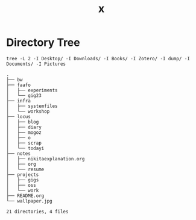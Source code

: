 #+title: x

* Directory Tree
#+begin_src fish :dir ~/ :results output verbatim :exports both
tree -L 2 -I Desktop/ -I Downloads/ -I Books/ -I Zotero/ -I dump/ -I Documents/ -I Pictures
#+end_src

#+RESULTS:
#+begin_example
.
├── bw
├── faafo
│   ├── experiments
│   └── gig23
├── infra
│   ├── systemfiles
│   └── workshop
├── locus
│   ├── blog
│   ├── diary
│   ├── mogoz
│   ├── o
│   ├── scrap
│   └── todayi
├── notes
│   ├── nikitaexplanation.org
│   ├── org
│   └── resume
├── projects
│   ├── gigs
│   ├── oss
│   └── work
├── README.org
└── wallpaper.jpg

21 directories, 4 files
#+end_example
